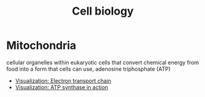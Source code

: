 :PROPERTIES:
:ID:       119146d9-6de8-4890-a9c4-0e89e138d30a
:END:
#+title: Cell biology

* Mitochondria
:PROPERTIES:
:ID:       fef3cd63-d03a-40e6-8140-5ca6f6922164
:END:
cellular organelles within eukaryotic cells that convert chemical energy from food into a form that cells can use, adenosine triphosphate (ATP)
- [[https://www.youtube.com/watch?v=LQmTKxI4Wn4][Visualization: Electron transport chain]]
- [[https://www.youtube.com/watch?v=kXpzp4RDGJI][Visualization: ATP synthase in action]]
